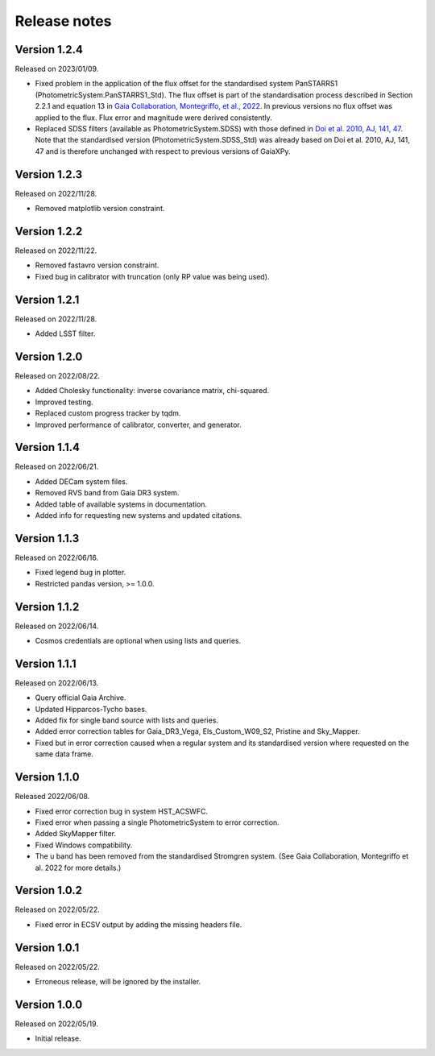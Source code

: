Release notes
=============

Version 1.2.4
-------------
Released on 2023/01/09.

* Fixed problem in the application of the flux offset for the standardised system PanSTARRS1 (PhotometricSystem.PanSTARRS1_Std). The flux offset is part of the standardisation process described in Section 2.2.1 and equation 13 in `Gaia Collaboration, Montegriffo, et al., 2022 <https://ui.adsabs.harvard.edu/abs/2022arXiv220606215G/abstract>`_. In previous versions no flux offset was applied to the flux. Flux error and magnitude were derived consistently.
* Replaced SDSS filters (available as PhotometricSystem.SDSS) with those defined in `Doi et al. 2010, AJ, 141, 47 <https://ui.adsabs.harvard.edu/abs/2010AJ....139.1628D/abstract>`_. Note that the standardised version (PhotometricSystem.SDSS_Std) was already based on Doi et al. 2010, AJ, 141, 47 and is therefore unchanged with respect to previous versions of GaiaXPy.

Version 1.2.3
-------------
Released on 2022/11/28.

* Removed matplotlib version constraint.

Version 1.2.2
-------------
Released on 2022/11/22.

* Removed fastavro version constraint.
* Fixed bug in calibrator with truncation (only RP value was being used).

Version 1.2.1
-------------
Released on 2022/11/28.

* Added LSST filter.

Version 1.2.0
-------------
Released on 2022/08/22.

* Added Cholesky functionality: inverse covariance matrix, chi-squared.
* Improved testing.
* Replaced custom progress tracker by tqdm.
* Improved performance of calibrator, converter, and generator.

Version 1.1.4
-------------
Released on 2022/06/21.

* Added DECam system files.
* Removed RVS band from Gaia DR3 system.
* Added table of available systems in documentation.
* Added info for requesting new systems and updated citations.

Version 1.1.3
-------------
Released on 2022/06/16.

* Fixed legend bug in plotter.
* Restricted pandas version, >= 1.0.0.

Version 1.1.2
-------------
Released on 2022/06/14.

* Cosmos credentials are optional when using lists and queries.

Version 1.1.1
-------------
Released on 2022/06/13.

* Query official Gaia Archive.
* Updated Hipparcos-Tycho bases.
* Added fix for single band source with lists and queries.
* Added error correction tables for Gaia_DR3_Vega, Els_Custom_W09_S2, Pristine and Sky_Mapper.
* Fixed but in error correction caused when a regular system and its standardised version where requested on the same data frame.

Version 1.1.0
-------------
Released 2022/06/08.

* Fixed error correction bug in system HST_ACSWFC.
* Fixed error when passing a single PhotometricSystem to error correction.
* Added SkyMapper filter.
* Fixed Windows compatibility.
* The u band has been removed from the standardised Stromgren system. (See Gaia Collaboration, Montegriffo et al. 2022 for more details.)

Version 1.0.2
-------------
Released on 2022/05/22.

* Fixed error in ECSV output by adding the missing headers file.

Version 1.0.1
-------------
Released on 2022/05/22.

* Erroneous release, will be ignored by the installer.

Version 1.0.0
-------------
Released on 2022/05/19.

* Initial release.
